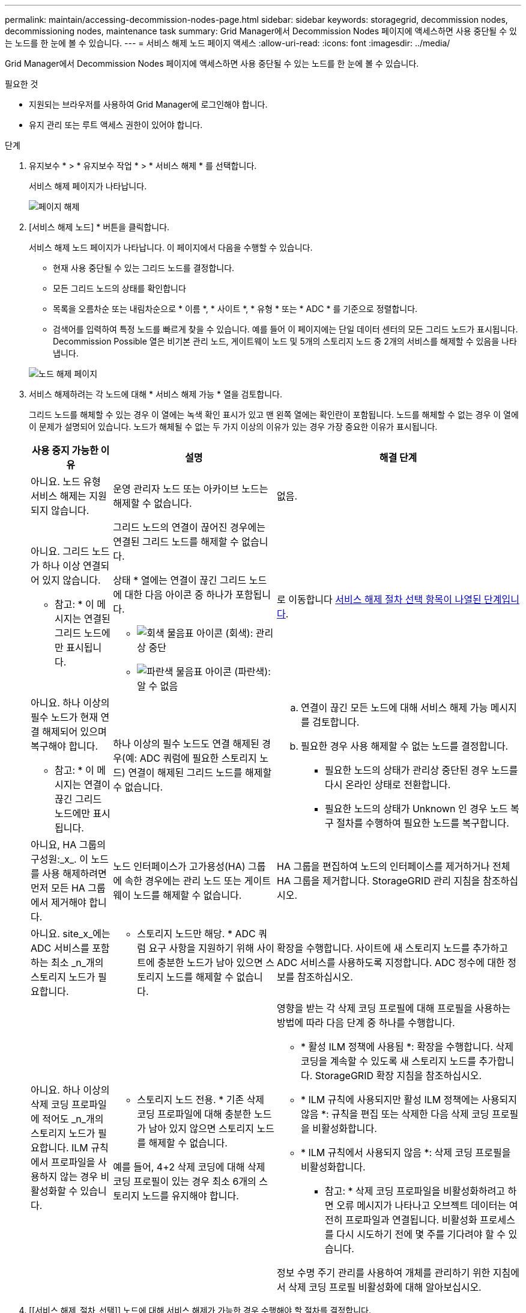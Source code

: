 ---
permalink: maintain/accessing-decommission-nodes-page.html 
sidebar: sidebar 
keywords: storagegrid, decommission nodes, decommissioning nodes, maintenance task 
summary: Grid Manager에서 Decommission Nodes 페이지에 액세스하면 사용 중단될 수 있는 노드를 한 눈에 볼 수 있습니다. 
---
= 서비스 해제 노드 페이지 액세스
:allow-uri-read: 
:icons: font
:imagesdir: ../media/


[role="lead"]
Grid Manager에서 Decommission Nodes 페이지에 액세스하면 사용 중단될 수 있는 노드를 한 눈에 볼 수 있습니다.

.필요한 것
* 지원되는 브라우저를 사용하여 Grid Manager에 로그인해야 합니다.
* 유지 관리 또는 루트 액세스 권한이 있어야 합니다.


.단계
. 유지보수 * > * 유지보수 작업 * > * 서비스 해제 * 를 선택합니다.
+
서비스 해제 페이지가 나타납니다.

+
image::../media/decommission_page.png[페이지 해제]

. [서비스 해제 노드] * 버튼을 클릭합니다.
+
서비스 해제 노드 페이지가 나타납니다. 이 페이지에서 다음을 수행할 수 있습니다.

+
** 현재 사용 중단될 수 있는 그리드 노드를 결정합니다.
** 모든 그리드 노드의 상태를 확인합니다
** 목록을 오름차순 또는 내림차순으로 * 이름 *, * 사이트 *, * 유형 * 또는 * ADC * 를 기준으로 정렬합니다.
** 검색어를 입력하여 특정 노드를 빠르게 찾을 수 있습니다. 예를 들어 이 페이지에는 단일 데이터 센터의 모든 그리드 노드가 표시됩니다. Decommission Possible 열은 비기본 관리 노드, 게이트웨이 노드 및 5개의 스토리지 노드 중 2개의 서비스를 해제할 수 있음을 나타냅니다.


+
image::../media/decommission_nodes_page_all_connected.png[노드 해제 페이지]

. 서비스 해제하려는 각 노드에 대해 * 서비스 해제 가능 * 열을 검토합니다.
+
그리드 노드를 해체할 수 있는 경우 이 열에는 녹색 확인 표시가 있고 맨 왼쪽 열에는 확인란이 포함됩니다. 노드를 해체할 수 없는 경우 이 열에 이 문제가 설명되어 있습니다. 노드가 해체될 수 없는 두 가지 이상의 이유가 있는 경우 가장 중요한 이유가 표시됩니다.

+
[cols="1a,2a,3a"]
|===
| 사용 중지 가능한 이유 | 설명 | 해결 단계 


 a| 
아니요. 노드 유형 서비스 해제는 지원되지 않습니다.
 a| 
운영 관리자 노드 또는 아카이브 노드는 해제할 수 없습니다.
 a| 
없음.



 a| 
아니요. 그리드 노드가 하나 이상 연결되어 있지 않습니다.

* 참고: * 이 메시지는 연결된 그리드 노드에만 표시됩니다.
 a| 
그리드 노드의 연결이 끊어진 경우에는 연결된 그리드 노드를 해제할 수 없습니다.

상태 * 열에는 연결이 끊긴 그리드 노드에 대한 다음 아이콘 중 하나가 포함됩니다.

** image:../media/icon_alarm_gray_administratively_down.png["회색 물음표 아이콘"] (회색): 관리상 중단
** image:../media/icon_alarm_blue_unknown.png["파란색 물음표 아이콘"] (파란색): 알 수 없음

 a| 
로 이동합니다 <<decommission_procedure_choices,서비스 해제 절차 선택 항목이 나열된 단계입니다>>.



 a| 
아니요. 하나 이상의 필수 노드가 현재 연결 해제되어 있으며 복구해야 합니다.

* 참고: * 이 메시지는 연결이 끊긴 그리드 노드에만 표시됩니다.
 a| 
하나 이상의 필수 노드도 연결 해제된 경우(예: ADC 쿼럼에 필요한 스토리지 노드) 연결이 해제된 그리드 노드를 해제할 수 없습니다.
 a| 
.. 연결이 끊긴 모든 노드에 대해 서비스 해제 가능 메시지를 검토합니다.
.. 필요한 경우 사용 해제할 수 없는 노드를 결정합니다.
+
*** 필요한 노드의 상태가 관리상 중단된 경우 노드를 다시 온라인 상태로 전환합니다.
*** 필요한 노드의 상태가 Unknown 인 경우 노드 복구 절차를 수행하여 필요한 노드를 복구합니다.






 a| 
아니요, HA 그룹의 구성원:_x_. 이 노드를 사용 해제하려면 먼저 모든 HA 그룹에서 제거해야 합니다.
 a| 
노드 인터페이스가 고가용성(HA) 그룹에 속한 경우에는 관리 노드 또는 게이트웨이 노드를 해제할 수 없습니다.
 a| 
HA 그룹을 편집하여 노드의 인터페이스를 제거하거나 전체 HA 그룹을 제거합니다. StorageGRID 관리 지침을 참조하십시오.



 a| 
아니요. site_x_에는 ADC 서비스를 포함하는 최소 _n_개의 스토리지 노드가 필요합니다.
 a| 
* 스토리지 노드만 해당. * ADC 쿼럼 요구 사항을 지원하기 위해 사이트에 충분한 노드가 남아 있으면 스토리지 노드를 해제할 수 없습니다.
 a| 
확장을 수행합니다. 사이트에 새 스토리지 노드를 추가하고 ADC 서비스를 사용하도록 지정합니다. ADC 정수에 대한 정보를 참조하십시오.



 a| 
아니요. 하나 이상의 삭제 코딩 프로파일에 적어도 _n_개의 스토리지 노드가 필요합니다. ILM 규칙에서 프로파일을 사용하지 않는 경우 비활성화할 수 있습니다.
 a| 
* 스토리지 노드 전용. * 기존 삭제 코딩 프로파일에 대해 충분한 노드가 남아 있지 않으면 스토리지 노드를 해제할 수 없습니다.

예를 들어, 4+2 삭제 코딩에 대해 삭제 코딩 프로필이 있는 경우 최소 6개의 스토리지 노드를 유지해야 합니다.
 a| 
영향을 받는 각 삭제 코딩 프로필에 대해 프로필을 사용하는 방법에 따라 다음 단계 중 하나를 수행합니다.

** * 활성 ILM 정책에 사용됨 *: 확장을 수행합니다. 삭제 코딩을 계속할 수 있도록 새 스토리지 노드를 추가합니다. StorageGRID 확장 지침을 참조하십시오.
** * ILM 규칙에 사용되지만 활성 ILM 정책에는 사용되지 않음 *: 규칙을 편집 또는 삭제한 다음 삭제 코딩 프로필을 비활성화합니다.
** * ILM 규칙에서 사용되지 않음 *: 삭제 코딩 프로필을 비활성화합니다.


* 참고: * 삭제 코딩 프로파일을 비활성화하려고 하면 오류 메시지가 나타나고 오브젝트 데이터는 여전히 프로파일과 연결됩니다. 비활성화 프로세스를 다시 시도하기 전에 몇 주를 기다려야 할 수 있습니다.

정보 수명 주기 관리를 사용하여 개체를 관리하기 위한 지침에서 삭제 코딩 프로필 비활성화에 대해 알아보십시오.

|===
. [[서비스 해제_절차_선택]] 노드에 대해 서비스 해제가 가능한 경우 수행해야 할 절차를 결정합니다.
+
[cols="1a,1a"]
|===
| 그리드에 다음 사항이 포함되어 있는 경우: | 이동... 


 a| 
연결이 끊긴 모든 그리드 노드
 a| 
link:decommissioning-disconnected-grid-nodes.html["분리된 그리드 노드를 해체합니다"]



 a| 
연결된 그리드 노드만
 a| 
link:decommissioning-connected-grid-nodes.html["연결된 그리드 노드 해제"]

|===


.관련 정보
link:checking-data-repair-jobs.html["데이터 복구 작업을 확인하는 중입니다"]

link:understanding-adc-service-quorum.html["ADC 정수에 대한 이해"]

link:../ilm/index.html["ILM을 사용하여 개체를 관리합니다"]

link:../expand/index.html["그리드를 확장합니다"]

link:../admin/index.html["StorageGRID 관리"]
